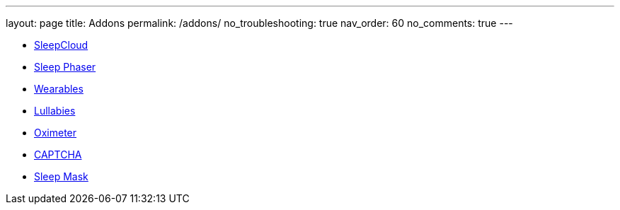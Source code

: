 ---
layout: page
title: Addons
permalink: /addons/
no_troubleshooting: true
nav_order: 60
no_comments: true
---

- <</services/sleepcloud#,SleepCloud>>
- <</devices/sleep_phaser#,Sleep Phaser>>
- <</devices/wearables#,Wearables>>
- <</sleep/lullaby#,Lullabies>>
- <</devices/oximeter#,Oximeter>>
- <</alarms/captcha#,CAPTCHA>>
- <</devices/sleep_mask#,Sleep Mask>>


